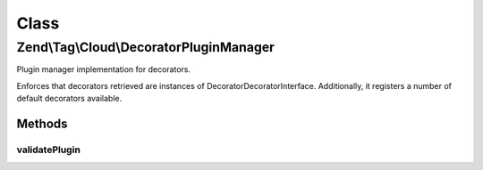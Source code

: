 .. Tag/Cloud/DecoratorPluginManager.php generated using docpx on 01/30/13 03:02pm


Class
*****

Zend\\Tag\\Cloud\\DecoratorPluginManager
========================================

Plugin manager implementation for decorators.

Enforces that decorators retrieved are instances of
Decorator\DecoratorInterface. Additionally, it registers a number of default
decorators available.

Methods
-------

validatePlugin
++++++++++++++

.. function:: validatePlugin()


    Validate the plugin
    
    Checks that the decorator loaded is an instance
    of Decorator\DecoratorInterface.

    :param mixed: 

    :rtype: void 

    :throws: Exception\InvalidArgumentException if invalid



